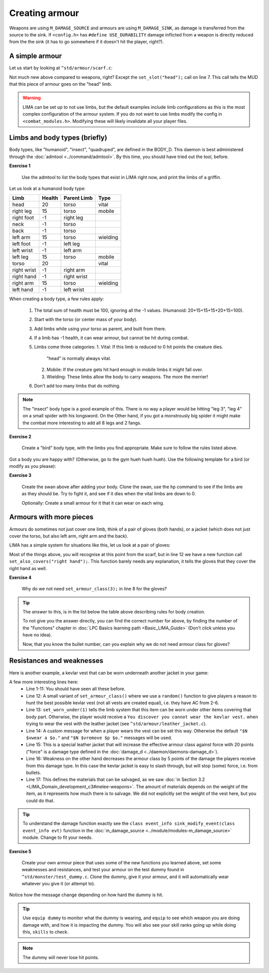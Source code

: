 ###############
Creating armour
###############

Weapons are using ``M_DAMAGE_SOURCE`` and armours are using ``M_DAMAGE_SINK``, as damage is transferred
from the source to the sink. If ``<config.h>`` has ``#define USE_DURABILITY`` damage inflicted from
a weapon is directly reduced from the the sink (it has to go somewhere if it doesn't hit the player, right?).

A simple armour
===============
Let us start by looking at ``^std/armour/scarf.c``:

.. code-block:: c
   :linenos:

   inherit ARMOUR;

   void setup()
   {
      set_adj("red");
      set_id("scarf");
      set_slot("head");
      set_value(1);
      set_weight(0.1);
   }

Not much new above compared to weapons, right? Except the ``set_slot("head");`` call on line 7. This call
tells the MUD that this piece of armour goes on the "head" limb. 

.. warning:: 

   LIMA can be set up to not use limbs, but the default examples include limb configurations as this
   is the most complex configuration of the armour system. If you do not want to use limbs modify
   the config in ``<combat_modules.h>``. Modifying these will likely invalidate all your player files.


Limbs and body types (briefly)
==============================
Body types, like "humanoid", "insect", "quadruped", are defined in the BODY_D. This daemon is 
best administered through the :doc:`admtool <../command/admtool>`. By this time, you should
have tried out the tool, before.

**Exercise 1**

   Use the admtool to list the body types that exist in LIMA right now, and print the limbs
   of a griffin.

Let us look at a humanoid body type:

+--------------+---------+-------------+-----------------+
| Limb         | Health  | Parent Limb | Type            |
+==============+=========+=============+=================+
| head         |  20     | torso       | vital           |
+--------------+---------+-------------+-----------------+
| right leg    |  15     | torso       | mobile          |
+--------------+---------+-------------+-----------------+
| right foot   |  -1     | right leg   |                 |
+--------------+---------+-------------+-----------------+
| neck         |  -1     | torso       |                 |
+--------------+---------+-------------+-----------------+
| back         |  -1     | torso       |                 |
+--------------+---------+-------------+-----------------+
| left arm     |  15     | torso       | wielding        |
+--------------+---------+-------------+-----------------+
| left foot    |  -1     | left leg    |                 |
+--------------+---------+-------------+-----------------+
| left wrist   |  -1     | left arm    |                 |
+--------------+---------+-------------+-----------------+
| left leg     |  15     | torso       | mobile          |
+--------------+---------+-------------+-----------------+
| torso        |  20     |             | vital           |
+--------------+---------+-------------+-----------------+
| right wrist  |  -1     | right arm   |                 |
+--------------+---------+-------------+-----------------+
| right hand   |  -1     | right wrist |                 |
+--------------+---------+-------------+-----------------+
| right arm    |  15     | torso       | wielding        |
+--------------+---------+-------------+-----------------+
| left hand    |  -1     | left wrist  |                 |
+--------------+---------+-------------+-----------------+

When creating a body type, a few rules apply:

   1. The total sum of health must be 100, ignoring all the -1 values.
      (Humanoid: 20+15+15+15+20+15=100).
   2. Start with the torso (or center mass of your body).
   3. Add limbs while using your torso as parent, and built from there.
   4. If a limb has -1 health, it can wear armour, but cannot be hit
      during combat.
   5. Limbs come three categories:
      1. Vital: If this limb is reduced to 0 hit points the creature dies.
         "head" is normally always vital.
      2. Mobile: If the creature gets hit hard enough in mobile limbs it
         might fall over.
      3. Wielding: These limbs allow the body to carry weapons. The more
         the merrier!
   6. Don't add too many limbs that do nothing. 

.. note::
   
   The "insect" body type
   is a good example of this. There is no way a player would be hitting
   "leg 3", "leg 4" on a small spider with his longsword. On the Other
   hand, if you got a monstrously big spider it might make the combat
   more interesting to add all 8 legs and 2 fangs.

**Exercise 2**

   Create a "bird" body type, with the limbs you find appropriate.
   Make sure to follow the rules listed above.

Got a body you are happy with? (Otherwise, go to the gym hueh hueh hueh).
Use the following template for a bird (or modify as you please):

.. code-block:: c 
   :linenos:

   /* Do not remove the headers from this file! see /USAGE for more info. */

   inherit ADVERSARY;

   void setup()
   {
      set_name("swan");
      set_id("swan");
      set_in_room_desc("A white swan is standing here.");
      set_combat_messages("combat-claws-bites");
      set_long("A swan");
      update_body_style("bird");
      set_level(10);
   }

.. note: 

   The swan above is using ``combat-claws-bites`` which is obviously not how
   swans fight, but we will live with this for now.

**Exercise 3**

   Create the swan above after adding your body. Clone the swan, use the ``hp``
   command to see if the limbs are as they should be. Try to fight it, and see
   if it dies when the vital limbs are down to 0.

   Optionally: Create a small armour for it that it can wear on each wing.

.. note:

   We will cover monsters in more details, but for now this is good enough to
   create a swan.

Armours with more pieces
========================
Armours do sometimes not just cover one limb, think of a pair of gloves (both hands),
or a jacket (which does not just cover the torso, but also left arm, right arm and the back).

LIMA has a simple system for situations like this, let us look at a pair of gloves:

.. code-block:: c 
   :linenos:

   /* Do not remove the headers from this file! see /USAGE for more info. */

   inherit ARMOUR;

   void setup()
   {
      set_adj("pair of");
      set_armour_class(3);
      set_id("gloves");
      set_long("These are black gloves made of fine leather. Perhaps.");
      set_slot("left hand");
      set_also_covers("right hand");
   }

Most of the things above, you will recognise at this point from the scarf, but in line 12 we have a new
function call ``set_also_covers("right hand");``. This function barely needs any explanation, it tells
the gloves that they cover the right hand as well.

**Exercise 4**

   Why do we not need ``set_armour_class(3);`` in line 8 for the gloves?

.. tip::

   The *answer* to this, is in the list below the table above describing rules for body creation.
   
   To not give you the answer directly, you can find the correct number for above, by finding the number
   of the "Functions" chapter in :doc:`LPC Basics learning path <Basic_LIMA_Guide>` 
   (Don't click unless you have no idea).

   Now, that you know the bullet number, can you explain why we do not need armour class for gloves?

Resistances and weaknesses
==========================

Here is another example, a kevlar vest that can be worn underneath another jacket in your game:

.. code-block:: c 
   :linenos:

   /* Do not remove the headers from this file! see /USAGE for more info. */

   inherit ARMOUR;

   void setup()
   {
      set_id("vest");
      add_adj("kevlar", "old");
      set_slot("torso");
      set_long("A old kevlar vest made with a few still functional velcro straps. It provides protection against regular "
               "bullets, but is slightly vulnerable to plasma rounds due to some of the metal bands used inside it.");
      set_armour_class(random(5) + 2);
      set_worn_under(1);
      set_wearmsg("$N $vstrap on a kevlar vest.");
      set_resistances((["force":20]));
      set_weaknesses((["slashing":5]));
      set_salvageable((["textile":60, "metal":40]));
   }

A few more interesting lines here:
   - Line 1-11: You should have seen all these before.
   - Line 12: A small variant of ``set_armour_class()`` where we use a ``random()`` function to give players a reason
     to hunt the best possible kevlar vest (not all vests are created equal), i.e. they have AC from 2-6.
   - Line 13: ``set_worn_under(1)`` tells the limb system that this item can be worn under other items covering that body part.
     Otherwise, the player would receive a ``You discover you cannot wear the kevlar vest.``  when trying to wear the vest
     with the leather jacket (see ``^std/armour/leather_jacket.c``).
   - Line 14: A custom message for when a player wears the vest can be set this way. Otherwise the default ``"$N $vwear a $o."``
     and ``"$N $vremove $p $o."`` messages will be used.
   - Line 15: This is a special leather jacket that will increase the effective armour class against force with 20 points 
     ("force" is a damage type defined in the :doc:`damage_d <../daemon/daemons-damage_d>`).
   - Line 16: Weakness on the other hand decreases the armour class by 5 points of the damage the players receive from this damage type. 
     In this case the kevlar jacket is easy to slash through, but will stop (some) force, i.e. from bullets.
   - Line 17: This defines the materials that can be salvaged, as we saw 
     :doc:`in Section 3.2 <LIMA_Domain_development_c3#melee-weapons>`.
     The amount of materials depends on the weight of the item, as it represents how much there is to salvage. We did not explicitly set
     the weight of the vest here, but you could do that.

.. tip::

   To understand the damage function exactly see the ``class event_info sink_modify_event(class event_info evt)`` function in
   the :doc:`m_damage_source <../module/modules-m_damage_source>` module. Change to fit your needs.

**Exercise 5**

   Create your own armour piece that uses some of the new functions you learned above, set some weaknesses and resistances,
   and test your armour on the test dummy found in ``^std/monster/test_dummy.c``. Clone the dummy, give it your armour, and
   it will automatically wear whatever you give it (or attempt to).

Notice how the message change depending on how hard the dummy is hit.

.. tip::

   Use ``equip dummy`` to monitor what the dummy is wearing, and ``equip`` to see which weapon you are doing damage with, and
   how it is impacting the dummy.
   You will also see your skill ranks going up while doing this, ``skills`` to check.

.. note::

   The dummy will never lose hit points.

.. disqus::

